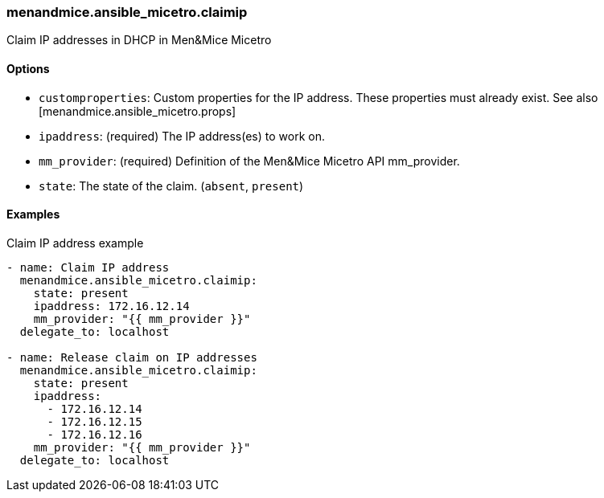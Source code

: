 === menandmice.ansible_micetro.claimip

Claim IP addresses in DHCP in Men&Mice Micetro

==== Options

- `customproperties`: Custom properties for the IP address. These
  properties must already exist. See also [menandmice.ansible_micetro.props]
- `ipaddress`: (required) The IP address(es) to work on.
- `mm_provider`: (required) Definition of the Men&Mice Micetro API mm_provider.
- `state`: The state of the claim. (`absent`, `present`)

==== Examples

.Claim IP address example
[source,yaml]
----
- name: Claim IP address
  menandmice.ansible_micetro.claimip:
    state: present
    ipaddress: 172.16.12.14
    mm_provider: "{{ mm_provider }}"
  delegate_to: localhost

- name: Release claim on IP addresses
  menandmice.ansible_micetro.claimip:
    state: present
    ipaddress:
      - 172.16.12.14
      - 172.16.12.15
      - 172.16.12.16
    mm_provider: "{{ mm_provider }}"
  delegate_to: localhost
----
